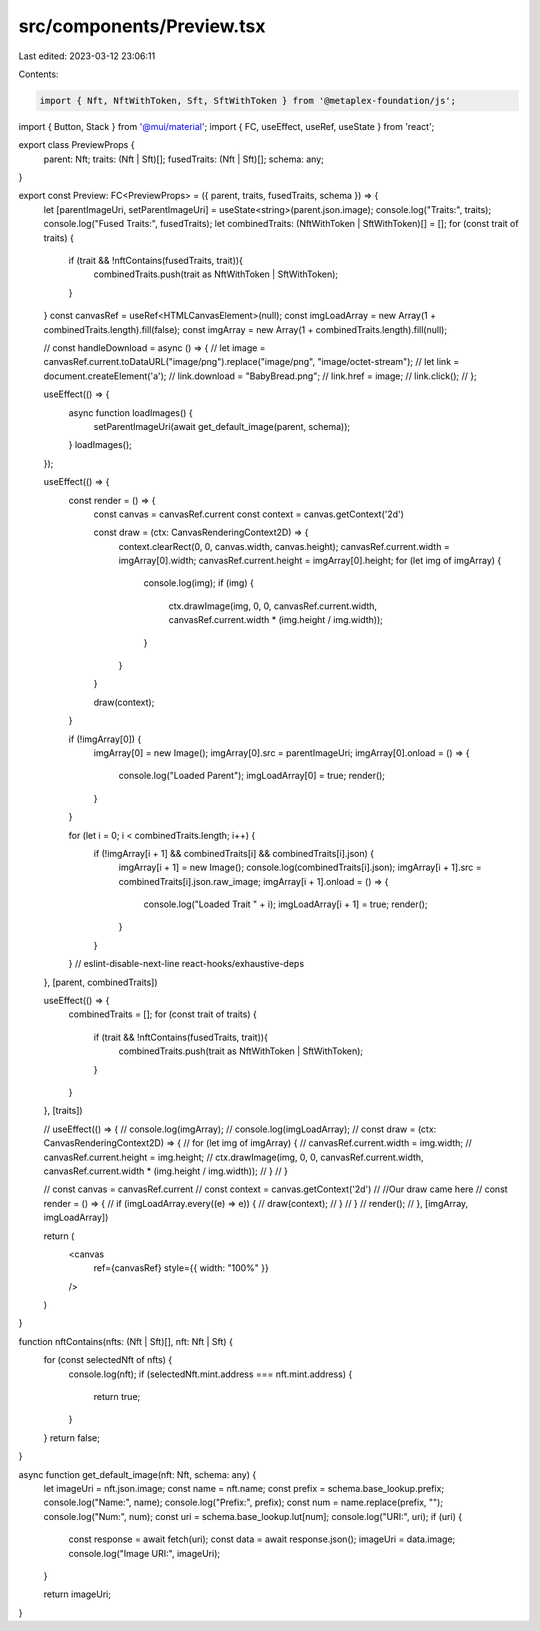 src/components/Preview.tsx
==========================

Last edited: 2023-03-12 23:06:11

Contents:

.. code-block:: tsx

    import { Nft, NftWithToken, Sft, SftWithToken } from '@metaplex-foundation/js';
import { Button, Stack } from '@mui/material';
import { FC, useEffect, useRef, useState } from 'react';

export class PreviewProps {
    parent: Nft;
    traits: (Nft | Sft)[];
    fusedTraits: (Nft | Sft)[];
    schema: any;
}

export const Preview: FC<PreviewProps> = ({ parent, traits, fusedTraits, schema }) => {
    let [parentImageUri, setParentImageUri] = useState<string>(parent.json.image);
    console.log("Traits:", traits);
    console.log("Fused Traits:", fusedTraits);
    let combinedTraits: (NftWithToken | SftWithToken)[] = [];
    for (const trait of traits) {
        if (trait && !nftContains(fusedTraits, trait)){
            combinedTraits.push(trait as NftWithToken | SftWithToken);
        }
    }
    const canvasRef = useRef<HTMLCanvasElement>(null);
    const imgLoadArray = new Array(1 + combinedTraits.length).fill(false);
    const imgArray = new Array(1 + combinedTraits.length).fill(null);

    // const handleDownload = async () => {
    //     let image = canvasRef.current.toDataURL("image/png").replace("image/png", "image/octet-stream");
    //     let link = document.createElement('a');
    //     link.download = "BabyBread.png";
    //     link.href = image;
    //     link.click();
    // };

    useEffect(() => {
        async function loadImages() {
            setParentImageUri(await get_default_image(parent, schema));
        }
        loadImages();
    });

    useEffect(() => {
        const render = () => {
            const canvas = canvasRef.current
            const context = canvas.getContext('2d')

            const draw = (ctx: CanvasRenderingContext2D) => {
                context.clearRect(0, 0, canvas.width, canvas.height);
                canvasRef.current.width = imgArray[0].width;
                canvasRef.current.height = imgArray[0].height;
                for (let img of imgArray) {
                    console.log(img);
                    if (img) {
                        ctx.drawImage(img, 0, 0, canvasRef.current.width, canvasRef.current.width * (img.height / img.width));
                    }
                }
            }

            draw(context);
        }

        if (!imgArray[0]) {
            imgArray[0] = new Image();
            imgArray[0].src = parentImageUri;
            imgArray[0].onload = () => {
                console.log("Loaded Parent");
                imgLoadArray[0] = true;
                render();
            }
        }

        for (let i = 0; i < combinedTraits.length; i++) {
            if (!imgArray[i + 1] && combinedTraits[i] && combinedTraits[i].json) {
                imgArray[i + 1] = new Image();
                console.log(combinedTraits[i].json);
                imgArray[i + 1].src = combinedTraits[i].json.raw_image;
                imgArray[i + 1].onload = () => {
                    console.log("Loaded Trait " + i);
                    imgLoadArray[i + 1] = true;
                    render();
                }
            }
        }
        // eslint-disable-next-line react-hooks/exhaustive-deps
    }, [parent, combinedTraits])

    useEffect(() => {
        combinedTraits = [];
        for (const trait of traits) {
            if (trait && !nftContains(fusedTraits, trait)){
                combinedTraits.push(trait as NftWithToken | SftWithToken);
            }
        }
    }, [traits])

    // useEffect(() => {
    //     console.log(imgArray);
    //     console.log(imgLoadArray);
    //     const draw = (ctx: CanvasRenderingContext2D) => {
    //         for (let img of imgArray) {
    //             canvasRef.current.width = img.width;
    //             canvasRef.current.height = img.height;
    //             ctx.drawImage(img, 0, 0, canvasRef.current.width, canvasRef.current.width * (img.height / img.width));
    //         }
    //     }

    //     const canvas = canvasRef.current
    //     const context = canvas.getContext('2d')
    //     //Our draw came here
    //     const render = () => {
    //         if (imgLoadArray.every((e) => e)) {
    //             draw(context);
    //         }
    //     }
    //     render();
    // }, [imgArray, imgLoadArray])

    return (
        <canvas
            ref={canvasRef}
            style={{ width: "100%" }}
        />
    )
}

function nftContains(nfts: (Nft | Sft)[], nft: Nft | Sft) {
    for (const selectedNft of nfts) {
        console.log(nft);
        if (selectedNft.mint.address === nft.mint.address) {
            return true;
        }
    }
    return false;
}

async function get_default_image(nft: Nft, schema: any) {
    let imageUri = nft.json.image;
    const name = nft.name;
    const prefix = schema.base_lookup.prefix;
    console.log("Name:", name);
    console.log("Prefix:", prefix);
    const num = name.replace(prefix, "");
    console.log("Num:", num);
    const uri = schema.base_lookup.lut[num];
    console.log("URI:", uri);
    if (uri) {
        const response = await fetch(uri);
        const data = await response.json();
        imageUri = data.image;
        console.log("Image URI:", imageUri);
    }

    return imageUri;
}

